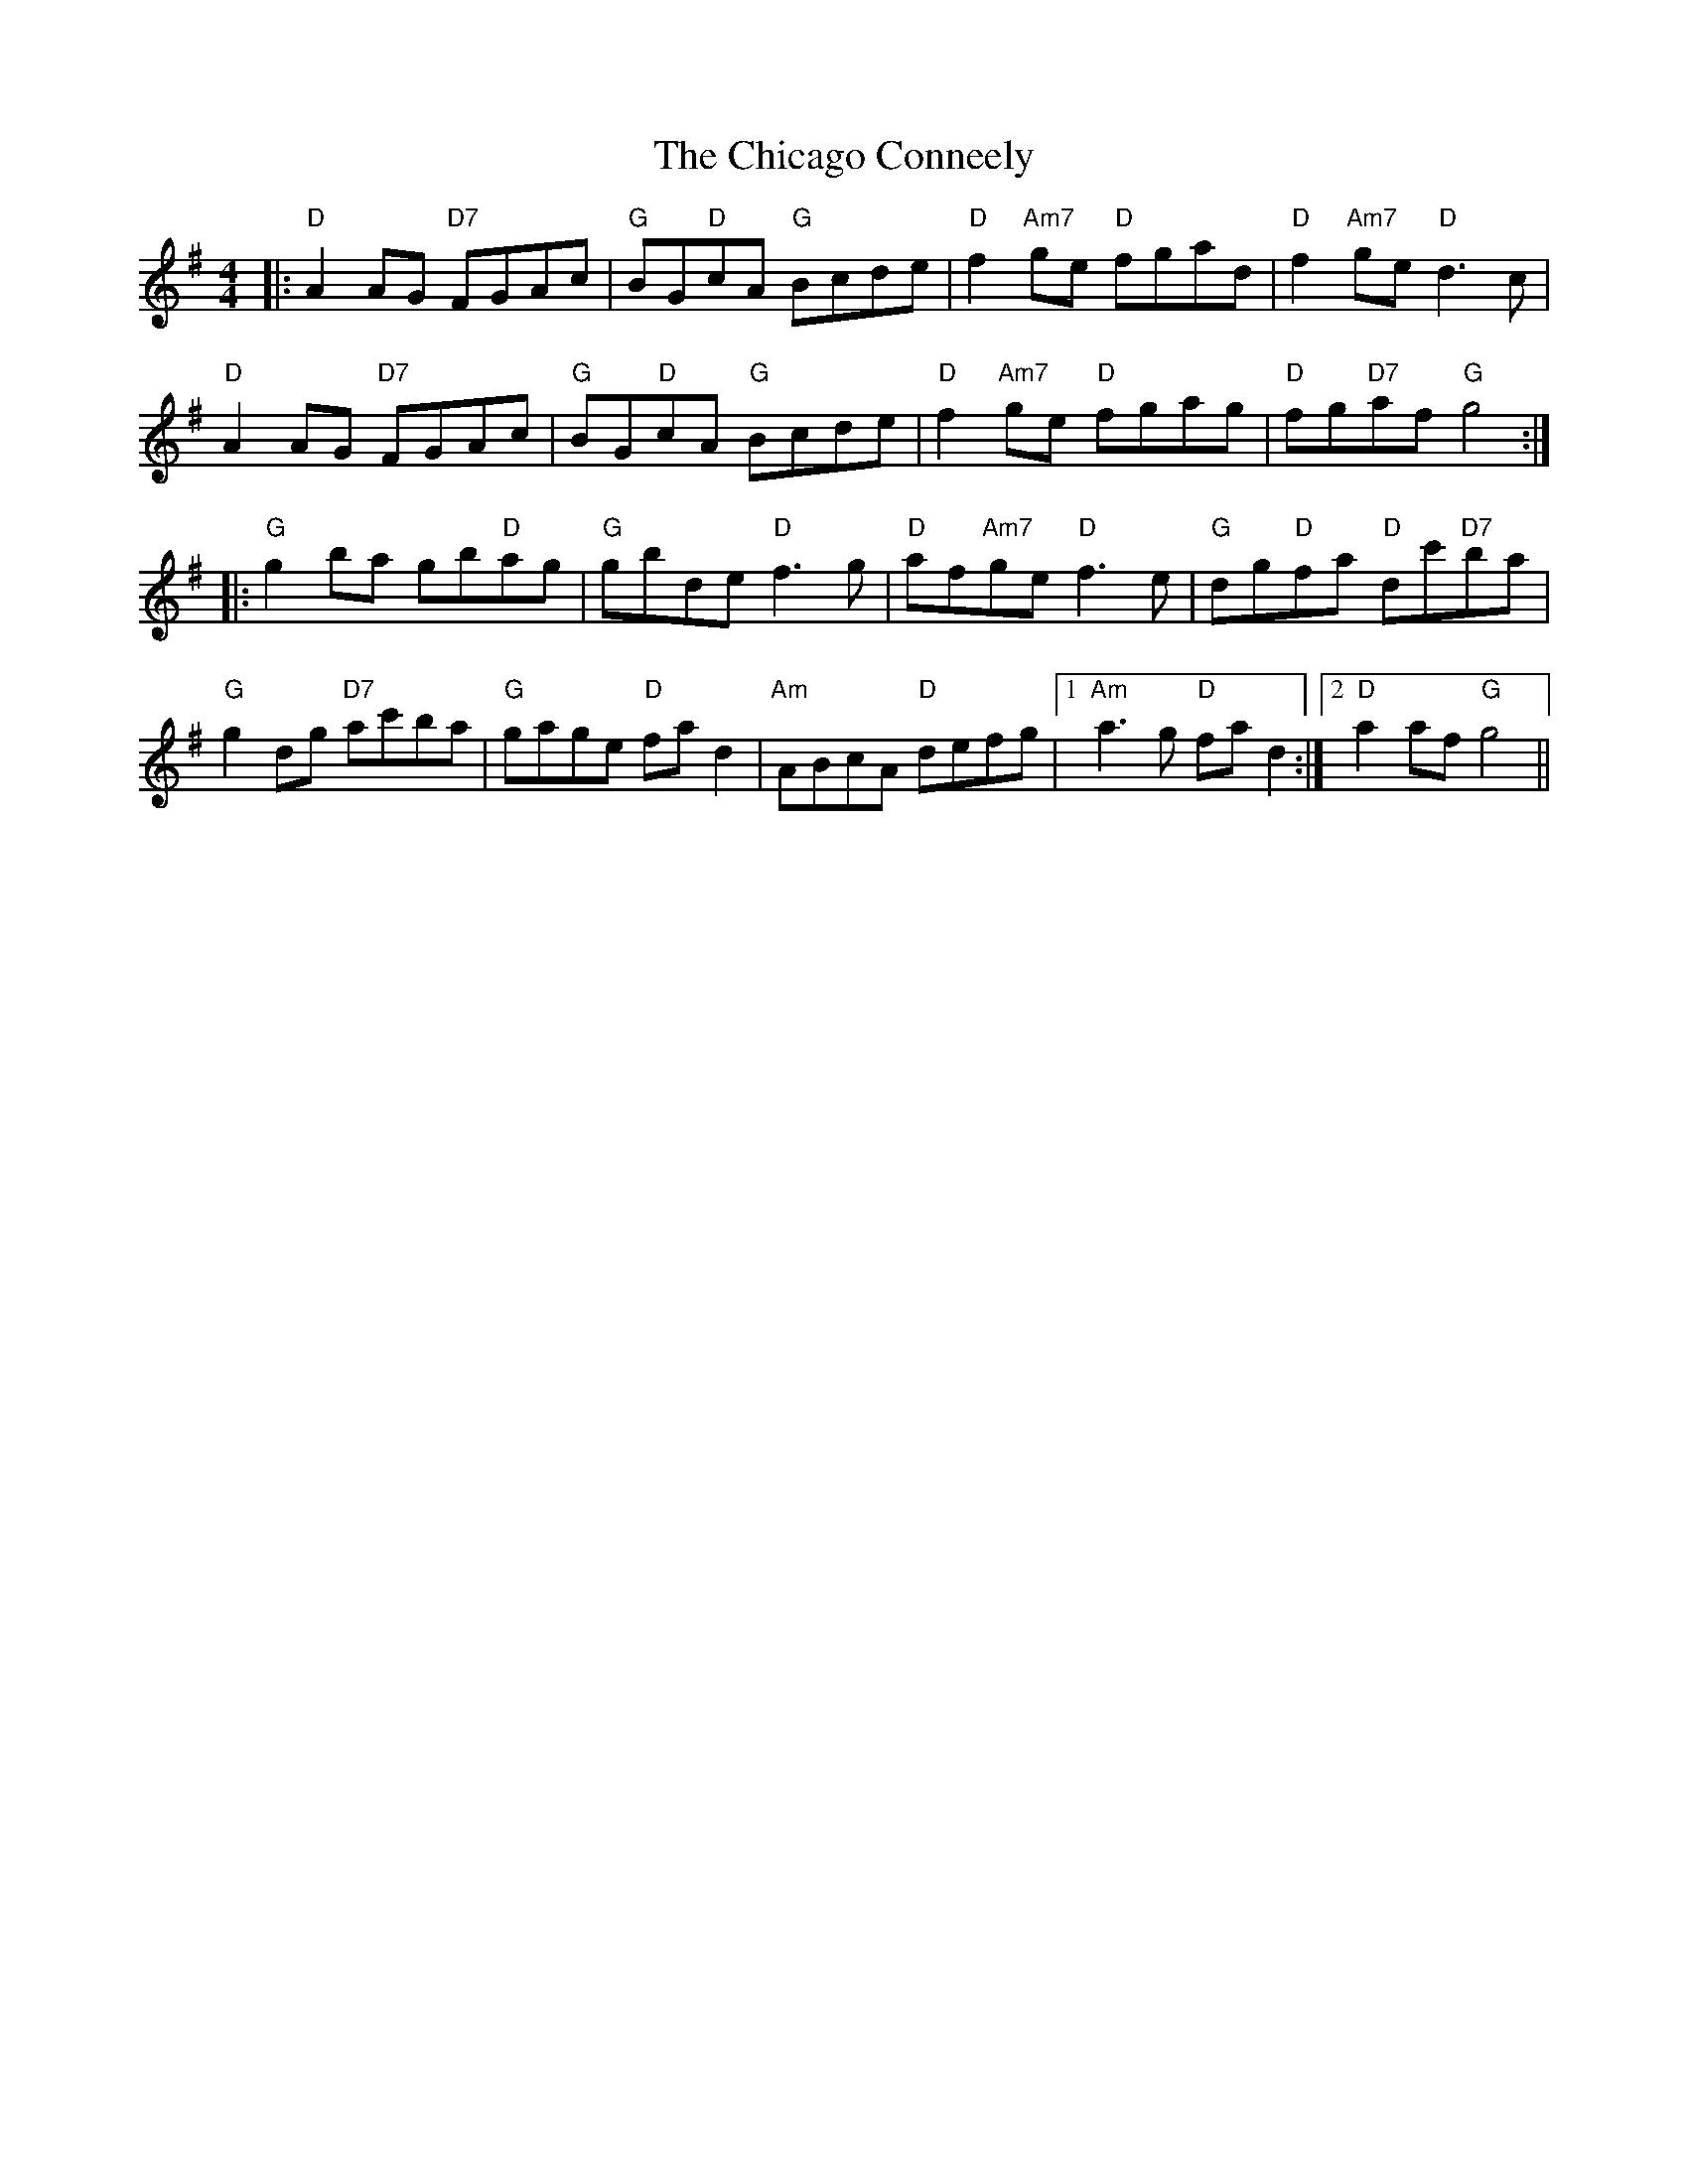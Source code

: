 X: 6970
T: Chicago Conneely, The
R: reel
M: 4/4
K: Gmajor
|:"D"A2AG "D7"FGAc|"G"BG"D"cA "G"Bcde|"D"f2 "Am7"ge "D"fgad|"D"f2 "Am7"ge "D"d3c|
"D"A2AG "D7"FGAc|"G"BG"D"cA "G"Bcde|"D"f2 "Am7"ge "D"fgag|"D"fg"D7"af "G"g4:|
|:"G"g2 ba gb"D"ag|"G"gbde "D"f3 g|"D"af"Am7"ge "D"f3 e|"G"dg"D"fa "D"dc'"D7"ba|
"G"g2dg "D7"ac'ba|"G"gage "D"fad2|"Am"ABcA "D"defg|1 "Am"a3g "D"fad2:|2 "D"a2af "G"g4||

